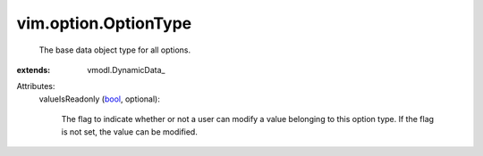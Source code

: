 
vim.option.OptionType
=====================
  The base data object type for all options.
:extends: vmodl.DynamicData_

Attributes:
    valueIsReadonly (`bool <https://docs.python.org/2/library/stdtypes.html>`_, optional):

       The flag to indicate whether or not a user can modify a value belonging to this option type. If the flag is not set, the value can be modified.
